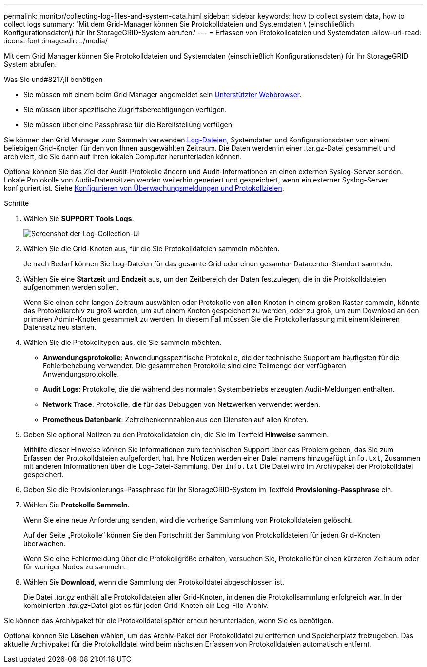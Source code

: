 ---
permalink: monitor/collecting-log-files-and-system-data.html 
sidebar: sidebar 
keywords: how to collect system data, how to collect logs 
summary: 'Mit dem Grid-Manager können Sie Protokolldateien und Systemdaten \ (einschließlich Konfigurationsdaten\) für Ihr StorageGRID-System abrufen.' 
---
= Erfassen von Protokolldateien und Systemdaten
:allow-uri-read: 
:icons: font
:imagesdir: ../media/


[role="lead"]
Mit dem Grid Manager können Sie Protokolldateien und Systemdaten (einschließlich Konfigurationsdaten) für Ihr StorageGRID System abrufen.

.Was Sie und#8217;ll benötigen
* Sie müssen mit einem beim Grid Manager angemeldet sein xref:../admin/web-browser-requirements.adoc[Unterstützter Webbrowser].
* Sie müssen über spezifische Zugriffsberechtigungen verfügen.
* Sie müssen über eine Passphrase für die Bereitstellung verfügen.


Sie können den Grid Manager zum Sammeln verwenden xref:logs-files-reference.adoc[Log-Dateien], Systemdaten und Konfigurationsdaten von einem beliebigen Grid-Knoten für den von Ihnen ausgewählten Zeitraum. Die Daten werden in einer .tar.gz-Datei gesammelt und archiviert, die Sie dann auf Ihren lokalen Computer herunterladen können.

Optional können Sie das Ziel der Audit-Protokolle ändern und Audit-Informationen an einen externen Syslog-Server senden. Lokale Protokolle von Audit-Datensätzen werden weiterhin generiert und gespeichert, wenn ein externer Syslog-Server konfiguriert ist. Siehe xref:../monitor/configure-audit-messages.adoc[Konfigurieren von Überwachungsmeldungen und Protokollzielen].

.Schritte
. Wählen Sie *SUPPORT* *Tools* *Logs*.
+
image::../media/support_logs_select_nodes.png[Screenshot der Log-Collection-UI]

. Wählen Sie die Grid-Knoten aus, für die Sie Protokolldateien sammeln möchten.
+
Je nach Bedarf können Sie Log-Dateien für das gesamte Grid oder einen gesamten Datacenter-Standort sammeln.

. Wählen Sie eine *Startzeit* und *Endzeit* aus, um den Zeitbereich der Daten festzulegen, die in die Protokolldateien aufgenommen werden sollen.
+
Wenn Sie einen sehr langen Zeitraum auswählen oder Protokolle von allen Knoten in einem großen Raster sammeln, könnte das Protokollarchiv zu groß werden, um auf einem Knoten gespeichert zu werden, oder zu groß, um zum Download an den primären Admin-Knoten gesammelt zu werden. In diesem Fall müssen Sie die Protokollerfassung mit einem kleineren Datensatz neu starten.

. Wählen Sie die Protokolltypen aus, die Sie sammeln möchten.
+
** *Anwendungsprotokolle*: Anwendungsspezifische Protokolle, die der technische Support am häufigsten für die Fehlerbehebung verwendet. Die gesammelten Protokolle sind eine Teilmenge der verfügbaren Anwendungsprotokolle.
** *Audit Logs*: Protokolle, die die während des normalen Systembetriebs erzeugten Audit-Meldungen enthalten.
** *Network Trace*: Protokolle, die für das Debuggen von Netzwerken verwendet werden.
** *Prometheus Datenbank*: Zeitreihenkennzahlen aus den Diensten auf allen Knoten.


. Geben Sie optional Notizen zu den Protokolldateien ein, die Sie im Textfeld *Hinweise* sammeln.
+
Mithilfe dieser Hinweise können Sie Informationen zum technischen Support über das Problem geben, das Sie zum Erfassen der Protokolldateien aufgefordert hat. Ihre Notizen werden einer Datei namens hinzugefügt `info.txt`, Zusammen mit anderen Informationen über die Log-Datei-Sammlung. Der `info.txt` Die Datei wird im Archivpaket der Protokolldatei gespeichert.

. Geben Sie die Provisionierungs-Passphrase für Ihr StorageGRID-System im Textfeld *Provisioning-Passphrase* ein.
. Wählen Sie *Protokolle Sammeln*.
+
Wenn Sie eine neue Anforderung senden, wird die vorherige Sammlung von Protokolldateien gelöscht.

+
Auf der Seite „Protokolle“ können Sie den Fortschritt der Sammlung von Protokolldateien für jeden Grid-Knoten überwachen.

+
Wenn Sie eine Fehlermeldung über die Protokollgröße erhalten, versuchen Sie, Protokolle für einen kürzeren Zeitraum oder für weniger Nodes zu sammeln.

. Wählen Sie *Download*, wenn die Sammlung der Protokolldatei abgeschlossen ist.
+
Die Datei _.tar.gz_ enthält alle Protokolldateien aller Grid-Knoten, in denen die Protokollsammlung erfolgreich war. In der kombinierten _.tar.gz_-Datei gibt es für jeden Grid-Knoten ein Log-File-Archiv.



Sie können das Archivpaket für die Protokolldatei später erneut herunterladen, wenn Sie es benötigen.

Optional können Sie *Löschen* wählen, um das Archiv-Paket der Protokolldatei zu entfernen und Speicherplatz freizugeben. Das aktuelle Archivpaket für die Protokolldatei wird beim nächsten Erfassen von Protokolldateien automatisch entfernt.
